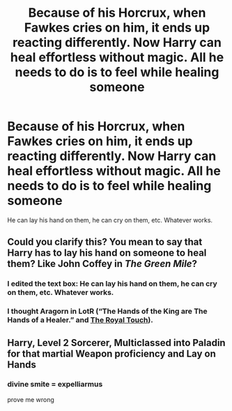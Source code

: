 #+TITLE: Because of his Horcrux, when Fawkes cries on him, it ends up reacting differently. Now Harry can heal effortless without magic. All he needs to do is to feel while healing someone

* Because of his Horcrux, when Fawkes cries on him, it ends up reacting differently. Now Harry can heal effortless without magic. All he needs to do is to feel while healing someone
:PROPERTIES:
:Author: NotSoSnarky
:Score: 25
:DateUnix: 1620695627.0
:DateShort: 2021-May-11
:FlairText: Prompt
:END:
He can lay his hand on them, he can cry on them, etc. Whatever works.


** Could you clarify this? You mean to say that Harry has to lay his hand on someone to heal them? Like John Coffey in /The Green Mile/?
:PROPERTIES:
:Author: CryptidGrimnoir
:Score: 8
:DateUnix: 1620695767.0
:DateShort: 2021-May-11
:END:

*** I edited the text box: He can lay his hand on them, he can cry on them, etc. Whatever works.
:PROPERTIES:
:Author: NotSoSnarky
:Score: 4
:DateUnix: 1620695936.0
:DateShort: 2021-May-11
:END:


*** I thought Aragorn in LotR (“The Hands of the King are The Hands of a Healer.” and [[https://en.wikipedia.org/wiki/Royal_touch][The Royal Touch]]).
:PROPERTIES:
:Author: ceplma
:Score: 2
:DateUnix: 1620711500.0
:DateShort: 2021-May-11
:END:


** Harry, Level 2 Sorcerer, Multiclassed into Paladin for that martial Weapon proficiency and Lay on Hands
:PROPERTIES:
:Author: rinmedeis
:Score: 4
:DateUnix: 1620701747.0
:DateShort: 2021-May-11
:END:

*** divine smite = expelliarmus

prove me wrong
:PROPERTIES:
:Author: StormTheCATsle
:Score: 3
:DateUnix: 1620747739.0
:DateShort: 2021-May-11
:END:

